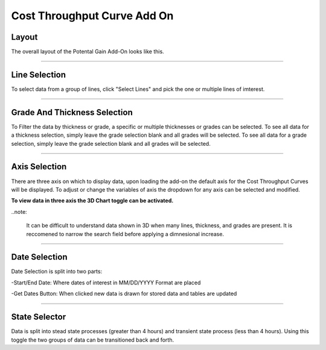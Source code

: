 Cost Throughput Curve Add On
============================

Layout
------

The overall layout of the Potental Gain Add-On looks like this.

.. jupyter-execute::
    :hide-code:

    import ipyvuetify as v
    
    date_text = v.TextField(label="Start Date", 
                            hint="MM/DD/YYYY format", 
                            persistent_hint=True, 
                            prepend_icon='event', 
                            v_model='03/02/2022')
    
    date_text2 = v.TextField(label="End Date", 
                             hint="MM/DD/YYYY format", 
                             persistent_hint=True, 
                             prepend_icon='event', 
                             v_model='04/07/2023')
    
    # Button and dialog
    dialog = v.Dialog(v_model=False, children=[
        v.Btn(slot="activator", color="primary", children=["Get Dates"])
        ])
    
    line_selector = v.Select(
                label="Select Lines",
                items=['Line 1', 'Line 2', 'Line 3', 'Line 4'],
                v_model="",
                multiple=True,
            )
    
    grade_selector = v.Select(
            label="Select Grade",
            items= ['Grade 1', 'Grade 2', 'Grade 3', 'Grade 4'],
            v_model="",
            multiple=True,
        )

    thickness_selector = v.Select(
                label="Select Thickness",
                items= ['Thickness 1', 'Thickness 2', 'Thickness 3', 'Thickness 4'],
                v_model="",
                multiple=True)

    x_axis = v.Select(
                label='X Axis',
                items= ['Variable 1','Variable 2', 'Variable 3'],
                v_model='Variable 1',
                multiple=False)

    y_axis = v.Select(
                label='Y Axis',
                items= ['Variable 1','Variable 2', 'Variable 3'],
                v_model='Variable 2',
                multiple=False)

    z_axis = v.Select(
                label='Z Axis',
                items= ['Variable 1','Variable 2', 'Variable 3'],
                v_model='Variable 3',
                multiple=False)
    
    toggle3D = v.Switch(label='3D Chart', v_model=False)
    
    togglesteady = v.Switch(label='Steady State', v_model=True)
    
    app = v.Layout(children=[
        v.Container(fluid=True, class_='pt-10', children=[
            v.Row(children=[
                v.Col(children=[
                    v.Row(children=[
                        v.Col(cols="4", children=[line_selector]),
                        v.Col(cols="4", children=[grade_selector]),
                        v.Col(cols="4", children=[thickness_selector])
                    ]),
                    
                    v.Row(children=[
                        v.Col(cols="4", children=[x_axis]),
                        v.Col(cols="4", children=[y_axis]),
                        v.Col(cols="4", children=[z_axis])
                    ]),
                    v.Row(children=[
                        v.Col(cols="2", children=[toggle3D]),
                        v.Col(cols="3", children=[date_text]),
                        v.Col(cols="3", children=[date_text2]),
                        v.Col(cols="2", children=[dialog]),
                        v.Col(cols="2", children=[togglesteady])
                    ])
                ])
            ])
        ])
    ])

    app

-----

Line Selection
--------------

To select data from a group of lines, click "Select Lines" and pick the one or multiple lines of imterest.

.. jupyter-execute::
    :hide-code:

    line_selector = v.Select(
                label="Select Lines",
                items=['Line 1', 'Line 2', 'Line 3', 'Line 4'],
                v_model="",
                multiple=True,
            )

    app = v.Layout(children=[line_selector])

    app

-----

Grade And Thickness Selection
-----------------------------

To Filter the data by thickness or grade, a specific or multiple thicknesses or grades can be selected. To see all data for a thickness selection, simply leave the grade selection blank and all grades will be selected. To see all data for a grade selection, simply leave the grade selection blank and all grades will be selected.

.. jupyter-execute::
    :hide-code:

    grade_selector = v.Select(
            label="Select Grade",
            items= ['Grade 1', 'Grade 2', 'Grade 3', 'Grade 4'],
            v_model="",
            multiple=True,
        )

    thickness_selector = v.Select(
                label="Select Thickness",
                items= ['Thickness 1', 'Thickness 2', 'Thickness 3', 'Thickness 4'],
                v_model="",
                multiple=True,
            )
    app = v.Layout(children=[grade_selector, thickness_selector])

    app

-----

Axis Selection
--------------

There are three axis on which to display data, upon loading the add-on the default axis for the Cost Throughput Curves will be displayed. To adjust or change the variables of axis the dropdown for any axis can be selected and modified.

.. jupyter-execute::
    :hide-code:

    x_axis = v.Select(
        label='X Axis',
        items= ['Variable 1','Variable 2', 'Variable 3'],
        v_model='Variable 1',
        multiple=False)

    y_axis = v.Select(
        label='Y Axis',
        items= ['Variable 1','Variable 2', 'Variable 3'],
        v_model='Variable 2',
        multiple=False)

    z_axis = v.Select(
        label='Z Axis',
        items= ['Variable 1','Variable 2', 'Variable 3'],
        v_model='Variable 3',
        multiple=False)

    app = v.Layout(children=[x_axis, y_axis, z_axis])

    app

**To view data in three axis the 3D Chart toggle can be activated.**

.. jupyter-execute::
    :hide-code:

    toggle3D = v.Switch(label='3D Chart', v_model=False)

    app = v.Layout(children=[toggle3D])

    app

..note:

    It can be difficult to understand data shown in 3D when many lines, thickness, and grades are present. It is reccomened to narrow the search field before applying a dimnesional increase.

-----

Date Selection
--------------

Date Selection is split into two parts:

-Start/End Date: Where dates of interest in MM/DD/YYYY Format are placed

.. jupyter-execute::
    :hide-code:

    date_text = v.TextField(label="Start Date", 
                            hint="MM/DD/YYYY format", 
                            persistent_hint=True, 
                            prepend_icon='event', 
                            v_model='03/02/2022')
    
    date_text2 = v.TextField(label="End Date", 
                             hint="MM/DD/YYYY format", 
                             persistent_hint=True, 
                             prepend_icon='event', 
                             v_model='04/07/2023')

    app = v.Layout(children=[
                v.Row(children=[
                    v.Col(cols="4", children=[date_text]),
                    v.Col(cols="4", children=[date_text2])
                    ])
                            ]
                    )

    app

-Get Dates Button: When clicked new data is drawn for stored data and tables are updated 

.. jupyter-execute::
    :hide-code:

    dialog = v.Dialog(v_model=False, children=[
        v.Btn(slot="activator", color="primary", children=["Get Dates"])
        ])

    app = v.Layout(children=[dialog])

    app

-----

State Selector
-------------------

Data is split into stead state processes (greater than 4 hours) and transient state process (less than 4 hours). Using this toggle the two groups of data can be transitioned back and forth.

.. jupyter-execute::
    :hide-code:

    togglesteady = v.Switch(label='Steady State', v_model=True)

    app = v.Layout(children=[togglesteady])

    app
